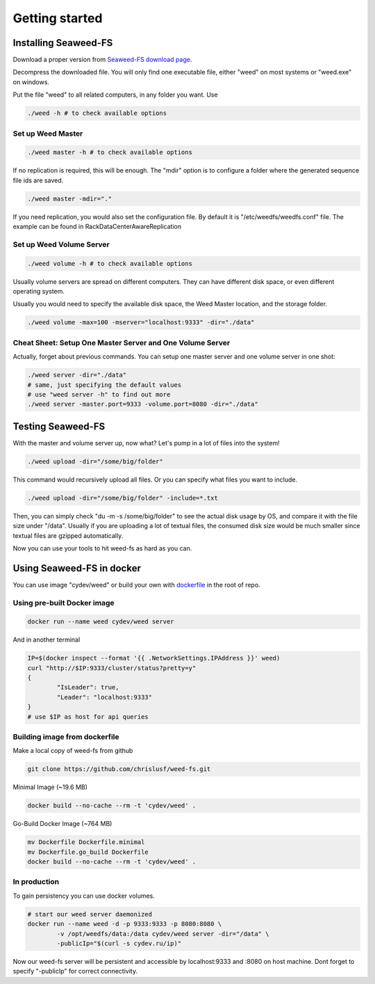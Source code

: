 Getting started
===================================
Installing Seaweed-FS
###################################

Download a proper version from  `Seaweed-FS download page <https://bintray.com/chrislusf/Weed-FS/weed/>`_.

Decompress the downloaded file. You will only find one executable file, either "weed" on most systems or "weed.exe" on windows.

Put the file "weed" to all related computers, in any folder you want. Use 

.. code-block:: bash

	./weed -h # to check available options


Set up Weed Master
*********************************

.. code-block:: bash

	./weed master -h # to check available options

If no replication is required, this will be enough. The "mdir" option is to configure a folder where the generated sequence file ids are saved.

.. code-block:: bash

	./weed master -mdir="."


If you need replication, you would also set the configuration file. By default it is "/etc/weedfs/weedfs.conf" file. The example can be found in RackDataCenterAwareReplication

Set up Weed Volume Server
*********************************

.. code-block:: bash

	./weed volume -h # to check available options

Usually volume servers are spread on different computers. They can have different disk space, or even different operating system.

Usually you would need to specify the available disk space, the Weed Master location, and the storage folder.

.. code-block:: bash

	./weed volume -max=100 -mserver="localhost:9333" -dir="./data"

Cheat Sheet: Setup One Master Server and One Volume Server
**************************************************************

Actually, forget about previous commands. You can setup one master server and one volume server in one shot:

.. code-block:: bash

	./weed server -dir="./data"
	# same, just specifying the default values
	# use "weed server -h" to find out more
	./weed server -master.port=9333 -volume.port=8080 -dir="./data"

Testing Seaweed-FS
###################################

With the master and volume server up, now what? Let's pump in a lot of files into the system!

.. code-block:: bash
	
	./weed upload -dir="/some/big/folder"

This command would recursively upload all files. Or you can specify what files you want to include.


.. code-block:: bash

	./weed upload -dir="/some/big/folder" -include=*.txt

Then, you can simply check "du -m -s /some/big/folder" to see the actual disk usage by OS, and compare it with the file size under "/data". Usually if you are uploading a lot of textual files, the consumed disk size would be much smaller since textual files are gzipped automatically.

Now you can use your tools to hit weed-fs as hard as you can.

Using Seaweed-FS in docker
####################################

You can use image "cydev/weed" or build your own with  `dockerfile <https://github.com/chrislusf/weed-fs/blob/master/Dockerfile>`_  in the root of repo.

Using pre-built Docker image
**************************************************************

.. code-block:: bash

	docker run --name weed cydev/weed server

And in another terminal

.. code-block:: bash

	IP=$(docker inspect --format '{{ .NetworkSettings.IPAddress }}' weed)
	curl "http://$IP:9333/cluster/status?pretty=y"	
	{
  		"IsLeader": true,
  		"Leader": "localhost:9333"
	}
	# use $IP as host for api queries

Building image from dockerfile
**************************************************************

Make a local copy of weed-fs from github

.. code-block:: bash

	git clone https://github.com/chrislusf/weed-fs.git

Minimal Image (~19.6 MB)

.. code-block:: bash

	docker build --no-cache --rm -t 'cydev/weed' .

Go-Build Docker Image (~764 MB)

.. code-block:: bash

	mv Dockerfile Dockerfile.minimal
	mv Dockerfile.go_build Dockerfile
	docker build --no-cache --rm -t 'cydev/weed' .

In production
**************************************************************

To gain persistency you can use docker volumes.

.. code-block:: bash

	# start our weed server daemonized
	docker run --name weed -d -p 9333:9333 -p 8080:8080 \
		-v /opt/weedfs/data:/data cydev/weed server -dir="/data" \ 
		-publicIp="$(curl -s cydev.ru/ip)"

Now our weed-fs server will be persistent and accessible by localhost:9333 and :8080 on host machine.
Dont forget to specify "-publicIp" for correct connectivity.
